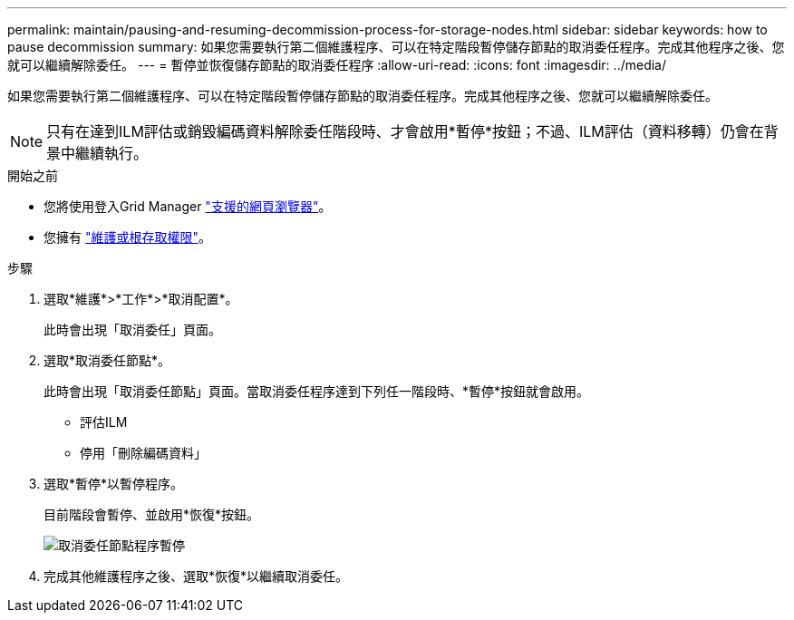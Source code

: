 ---
permalink: maintain/pausing-and-resuming-decommission-process-for-storage-nodes.html 
sidebar: sidebar 
keywords: how to pause decommission 
summary: 如果您需要執行第二個維護程序、可以在特定階段暫停儲存節點的取消委任程序。完成其他程序之後、您就可以繼續解除委任。 
---
= 暫停並恢復儲存節點的取消委任程序
:allow-uri-read: 
:icons: font
:imagesdir: ../media/


[role="lead"]
如果您需要執行第二個維護程序、可以在特定階段暫停儲存節點的取消委任程序。完成其他程序之後、您就可以繼續解除委任。


NOTE: 只有在達到ILM評估或銷毀編碼資料解除委任階段時、才會啟用*暫停*按鈕；不過、ILM評估（資料移轉）仍會在背景中繼續執行。

.開始之前
* 您將使用登入Grid Manager link:../admin/web-browser-requirements.html["支援的網頁瀏覽器"]。
* 您擁有 link:../admin/admin-group-permissions.html["維護或根存取權限"]。


.步驟
. 選取*維護*>*工作*>*取消配置*。
+
此時會出現「取消委任」頁面。

. 選取*取消委任節點*。
+
此時會出現「取消委任節點」頁面。當取消委任程序達到下列任一階段時、*暫停*按鈕就會啟用。

+
** 評估ILM
** 停用「刪除編碼資料」


. 選取*暫停*以暫停程序。
+
目前階段會暫停、並啟用*恢復*按鈕。

+
image::../media/decommission_nodes_procedure_paused.png[取消委任節點程序暫停]

. 完成其他維護程序之後、選取*恢復*以繼續取消委任。

